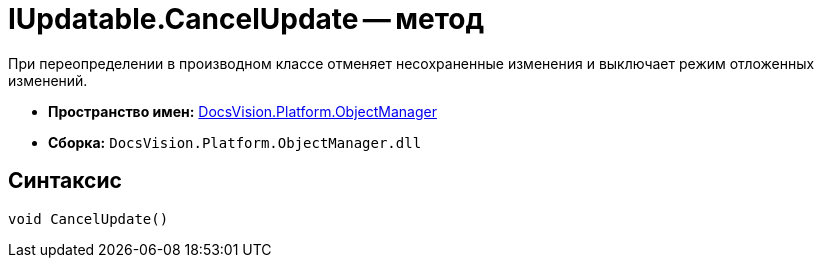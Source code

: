 = IUpdatable.CancelUpdate -- метод

При переопределении в производном классе отменяет несохраненные изменения и выключает режим отложенных изменений.

* *Пространство имен:* xref:api/DocsVision/Platform/ObjectManager/ObjectManager_NS.adoc[DocsVision.Platform.ObjectManager]
* *Сборка:* `DocsVision.Platform.ObjectManager.dll`

== Синтаксис

[source,csharp]
----
void CancelUpdate()
----
